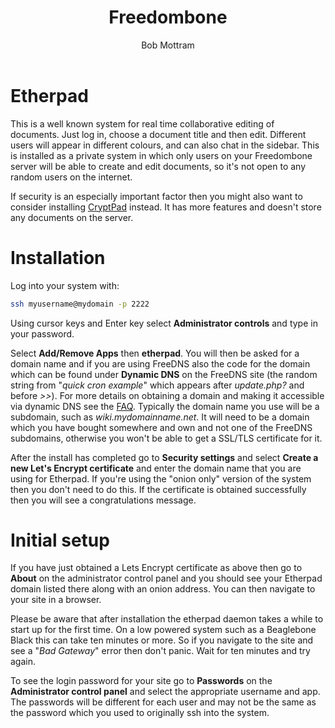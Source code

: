 #+TITLE: Freedombone
#+AUTHOR: Bob Mottram
#+EMAIL: bob@freedombone.net
#+KEYWORDS: freedombone, etherpad
#+DESCRIPTION: How to use Etherpad
#+OPTIONS: ^:nil toc:nil
#+HTML_HEAD: <link rel="stylesheet" type="text/css" href="freedombone.css" />

#+attr_html: :width 80% :height 10% :align center
[[file:images/logo.png]]

* Etherpad

This is a well known system for real time collaborative editing of documents. Just log in, choose a document title and then edit. Different users will appear in different colours, and can also chat in the sidebar. This is installed as a private system in which only users on your Freedombone server will be able to create and edit documents, so it's not open to any random users on the internet.

If security is an especially important factor then you might also want to consider installing [[./app_cryptpad.html][CryptPad]] instead. It has more features and doesn't store any documents on the server.

* Installation
Log into your system with:

#+begin_src bash
ssh myusername@mydomain -p 2222
#+end_src

Using cursor keys and Enter key select *Administrator controls* and type in your password.

Select *Add/Remove Apps* then *etherpad*. You will then be asked for a domain name and if you are using FreeDNS also the code for the domain which can be found under *Dynamic DNS* on the FreeDNS site (the random string from "/quick cron example/" which appears after /update.php?/ and before />>/). For more details on obtaining a domain and making it accessible via dynamic DNS see the [[./faq.html][FAQ]]. Typically the domain name you use will be a subdomain, such as /wiki.mydomainname.net/. It will need to be a domain which you have bought somewhere and own and not one of the FreeDNS subdomains, otherwise you won't be able to get a SSL/TLS certificate for it.

After the install has completed go to *Security settings* and select *Create a new Let's Encrypt certificate* and enter the domain name that you are using for Etherpad. If you're using the "onion only" version of the system then you don't need to do this. If the certificate is obtained successfully then you will see a congratulations message.

* Initial setup
If you have just obtained a Lets Encrypt certificate as above then go to *About* on the administrator control panel and you should see your Etherpad domain listed there along with an onion address. You can then navigate to your site in a browser.

Please be aware that after installation the etherpad daemon takes a while to start up for the first time. On a low powered system such as a Beaglebone Black this can take ten minutes or more. So if you navigate to the site and see a "/Bad Gateway/" error then don't panic. Wait for ten minutes and try again.

To see the login password for your site go to *Passwords* on the *Administrator control panel* and select the appropriate username and app. The passwords will be different for each user and may not be the same as the password which you used to originally ssh into the system.
